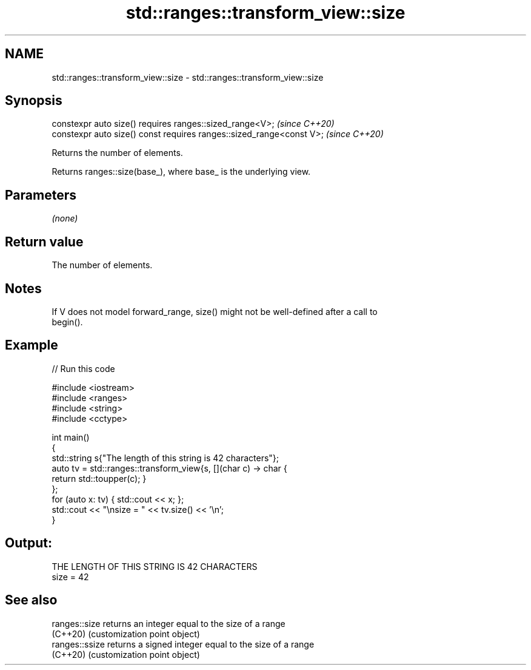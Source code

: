 .TH std::ranges::transform_view::size 3 "2022.07.31" "http://cppreference.com" "C++ Standard Libary"
.SH NAME
std::ranges::transform_view::size \- std::ranges::transform_view::size

.SH Synopsis
   constexpr auto size() requires ranges::sized_range<V>;              \fI(since C++20)\fP
   constexpr auto size() const requires ranges::sized_range<const V>;  \fI(since C++20)\fP

   Returns the number of elements.

   Returns ranges::size(base_), where base_ is the underlying view.

.SH Parameters

   \fI(none)\fP

.SH Return value

   The number of elements.

.SH Notes

   If V does not model forward_range, size() might not be well-defined after a call to
   begin().

.SH Example


// Run this code

 #include <iostream>
 #include <ranges>
 #include <string>
 #include <cctype>

 int main()
 {
     std::string s{"The length of this string is 42 characters"};
     auto tv = std::ranges::transform_view{s, [](char c) -> char {
         return std::toupper(c); }
     };
     for (auto x: tv) { std::cout << x; };
     std::cout << "\\nsize = " << tv.size() << '\\n';
 }

.SH Output:

 THE LENGTH OF THIS STRING IS 42 CHARACTERS
 size = 42

.SH See also

   ranges::size  returns an integer equal to the size of a range
   (C++20)       (customization point object)
   ranges::ssize returns a signed integer equal to the size of a range
   (C++20)       (customization point object)
